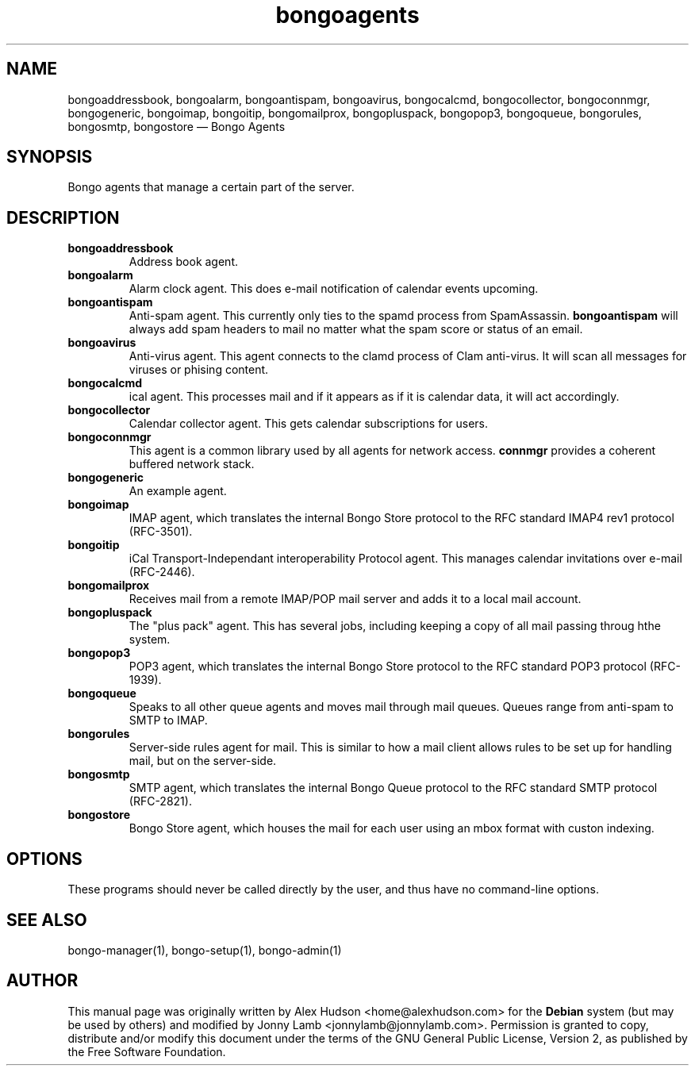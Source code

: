 .TH "bongoagents" "8" "Bongo Project" "http://bongo-project.org/"
.SH "NAME" 
bongoaddressbook, bongoalarm, bongoantispam, bongoavirus, bongocalcmd, bongocollector, bongoconnmgr, bongogeneric, bongoimap, bongoitip, bongomailprox, bongopluspack, bongopop3, bongoqueue, bongorules, bongosmtp, bongostore \(em Bongo Agents 
.SH "SYNOPSIS" 
.PP 
Bongo agents that manage a certain part of the server.
.SH "DESCRIPTION" 
.PP 
.TP
.BR bongoaddressbook
Address book agent.
.TP
.BR bongoalarm
Alarm clock agent. This does e-mail notification of calendar events upcoming.
.TP
.BR bongoantispam
Anti-spam agent. This currently only ties to the spamd process from SpamAssassin.
.B bongoantispam
will always add spam headers to mail no matter what the spam score or status of an email.
.TP
.BR bongoavirus
Anti-virus agent. This agent connects to the clamd process of Clam anti-virus. It will scan all messages for viruses or phising content.
.TP
.BR bongocalcmd
ical agent. This processes mail and if it appears as if it is calendar data, it will act accordingly.
.TP
.BR bongocollector
Calendar collector agent. This gets calendar subscriptions for users.
.TP
.BR bongoconnmgr
This agent is a common library used by all agents for network access.
.B connmgr
provides a coherent buffered network stack.
.TP
.BR bongogeneric
An example agent.
.TP
.BR bongoimap
IMAP agent, which translates the internal Bongo Store protocol to the RFC standard IMAP4 rev1 protocol (RFC-3501).
.TP
.BR bongoitip
iCal Transport-Independant interoperability Protocol agent. This manages calendar invitations over e-mail (RFC-2446).
.TP
.BR bongomailprox
Receives mail from a remote IMAP/POP mail server and adds it to a local mail account.
.TP
.BR bongopluspack
The "plus pack" agent. This has several jobs, including keeping a copy of all mail passing throug hthe system.
.TP
.BR bongopop3
POP3 agent, which translates the internal Bongo Store protocol to the RFC standard POP3 protocol (RFC-1939).
.TP
.BR bongoqueue
Speaks to all other queue agents and moves mail through mail queues. Queues range from anti-spam to SMTP to IMAP.
.TP
.BR bongorules
Server-side rules agent for mail. This is similar to how a mail client allows rules to be set up for handling mail, but on the server-side.
.TP
.BR bongosmtp
SMTP agent, which translates the internal Bongo Queue protocol to the RFC standard SMTP protocol (RFC-2821).
.TP
.BR bongostore
Bongo Store agent, which houses the mail for each user using an mbox format with custon indexing.
.SH "OPTIONS" 
.PP 
These programs should never be called directly by the user, and thus have no command-line options. 
.SH "SEE ALSO" 
.PP 
bongo-manager(1), bongo-setup(1), bongo-admin(1) 
.SH "AUTHOR" 
.PP 
This manual page was originally written by Alex Hudson <home@alexhudson.com> for the
.B Debian
system (but may be used by others) and modified by Jonny Lamb <jonnylamb@jonnylamb.com>.  Permission is granted to copy, distribute and/or modify this document under the terms of the GNU General Public License, Version 2, as published by the Free Software Foundation. 
